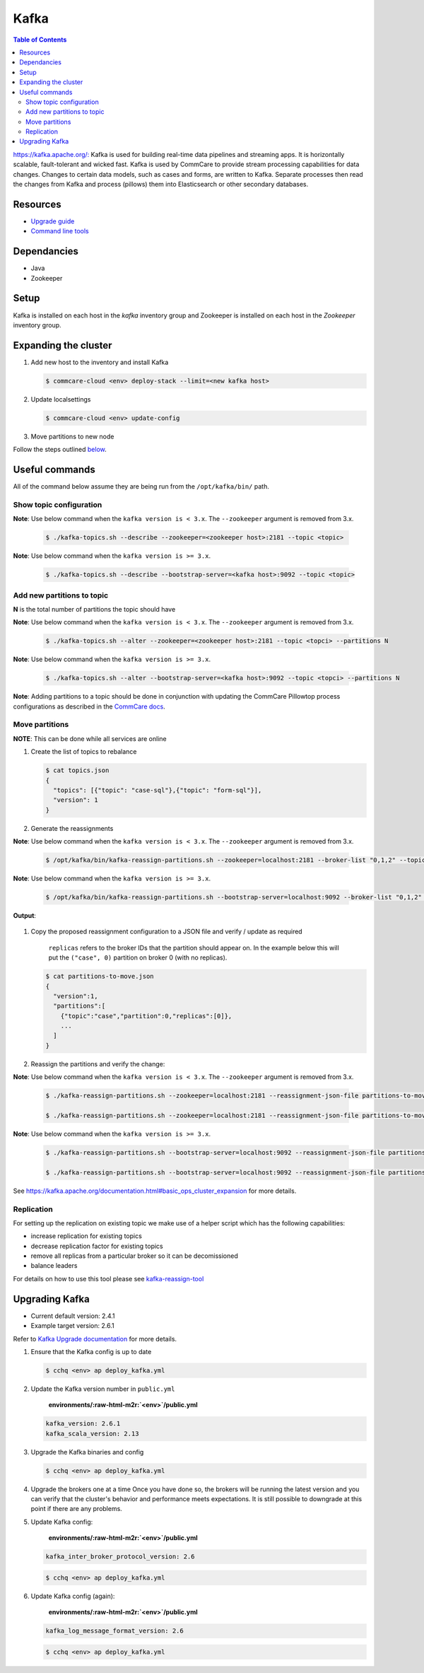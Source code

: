 Kafka
=====

.. contents:: Table of Contents
    :depth: 2

`https://kafka.apache.org/: <https://kafka.apache.org/>`_ Kafka is used for building real-time data pipelines and streaming apps.
It is horizontally scalable, fault-tolerant and wicked fast.
Kafka is used by CommCare to provide stream processing capabilities for data changes. Changes to certain
data models, such as cases and forms, are written to Kafka. Separate processes then read the changes
from Kafka and process (pillows) them into Elasticsearch or other secondary databases.

---------
Resources
---------

* `Upgrade guide <upgrading-kafka>`_
* `Command line tools <https://cwiki.apache.org/confluence/display/KAFKA/Replication+tools>`_

------------
Dependancies
------------


* Java
* Zookeeper

-----
Setup
-----

Kafka is installed on each host in the *kafka* inventory group and Zookeeper is installed on each
host in the *Zookeeper* inventory group.

---------------------
Expanding the cluster
---------------------


#. 
   Add new host to the inventory and install Kafka

   .. code-block::

      $ commcare-cloud <env> deploy-stack --limit=<new kafka host>

#. 
   Update localsettings

   .. code-block::

      $ commcare-cloud <env> update-config

#. 
   Move partitions to new node

Follow the steps outlined `below <#move-partitions>`_.

---------------
Useful commands
---------------

All of the command below assume they are being run from the ``/opt/kafka/bin/`` path.

Show topic configuration
^^^^^^^^^^^^^^^^^^^^^^^^
**Note**\ : Use below command when the ``kafka version is < 3.x``. The ``--zookeeper`` argument is removed from 3.x.

   .. code-block::

      $ ./kafka-topics.sh --describe --zookeeper=<zookeeper host>:2181 --topic <topic>

**Note**\ : Use below command when the ``kafka version is >= 3.x``.

   .. code-block::

      $ ./kafka-topics.sh --describe --bootstrap-server=<kafka host>:9092 --topic <topic>

Add new partitions to topic
^^^^^^^^^^^^^^^^^^^^^^^^^^^

**N** is the total number of partitions the topic should have

**Note**\ : Use below command when the ``kafka version is < 3.x``. The ``--zookeeper`` argument is removed from 3.x.

   .. code-block::

      $ ./kafka-topics.sh --alter --zookeeper=<zookeeper host>:2181 --topic <topci> --partitions N

**Note**\ : Use below command when the ``kafka version is >= 3.x``.

   .. code-block::

      $ ./kafka-topics.sh --alter --bootstrap-server=<kafka host>:9092 --topic <topci> --partitions N

**Note**\ : Adding partitions to a topic should be done in conjunction with updating the CommCare
Pillowtop process configurations as described in the `CommCare docs <https://commcare-hq.readthedocs.io/pillows.html#parallel-processors>`_.

Move partitions
^^^^^^^^^^^^^^^

**NOTE**\ : This can be done while all services are online


#. 
   Create the list of topics to rebalance

   .. code-block::

       $ cat topics.json
       {
         "topics": [{"topic": "case-sql"},{"topic": "form-sql"}],
         "version": 1
       }

#. 
   Generate the reassignments

**Note**\ : Use below command when the ``kafka version is < 3.x``. The ``--zookeeper`` argument is removed from 3.x.

   .. code-block::

       $ /opt/kafka/bin/kafka-reassign-partitions.sh --zookeeper=localhost:2181 --broker-list "0,1,2" --topics-to-move-json-file topics.json --generate 

**Note**\ : Use below command when the ``kafka version is >= 3.x``.

   .. code-block::

       $ /opt/kafka/bin/kafka-reassign-partitions.sh --bootstrap-server=localhost:9092 --broker-list "0,1,2" --topics-to-move-json-file topics.json --generate 

**Output**\ :

   .. code-block::
       Current partition replica assignment

       {"version":1,"partitions":[{"topic":"case-sql","partition":96,"replicas":[0]}, ... ]}
       Proposed partition reassignment configuration

       {"version":1,"partitions":[{"topic":"case-sql","partition":96,"replicas":[1]}, ... ]}

    --broker-list: list of brokers that can have partitions assigned to them

#. 
   Copy the proposed reassignment configuration to a JSON file and verify / update as required

    ``replicas`` refers to the broker IDs that the partition should appear on. In the example
    below this will put the ``("case", 0)`` partition on broker 0 (with no replicas).

   .. code-block::

       $ cat partitions-to-move.json
       {
         "version":1,
         "partitions":[
           {"topic":"case","partition":0,"replicas":[0]},
           ...
         ]
       }

#. 
   Reassign the partitions and verify the change:

**Note**\ : Use below command when the ``kafka version is < 3.x``. The ``--zookeeper`` argument is removed from 3.x.

   .. code-block::

       $ ./kafka-reassign-partitions.sh --zookeeper=localhost:2181 --reassignment-json-file partitions-to-move.json --execute

       $ ./kafka-reassign-partitions.sh --zookeeper=localhost:2181 --reassignment-json-file partitions-to-move.json --verify

**Note**\ : Use below command when the ``kafka version is >= 3.x``.

   .. code-block::

       $ ./kafka-reassign-partitions.sh --bootstrap-server=localhost:9092 --reassignment-json-file partitions-to-move.json --execute

       $ ./kafka-reassign-partitions.sh --bootstrap-server=localhost:9092 --reassignment-json-file partitions-to-move.json --verify

See https://kafka.apache.org/documentation.html#basic_ops_cluster_expansion for more details.


Replication
^^^^^^^^^^^

For setting up the replication on existing topic we make use of a helper script which has the following capabilities:


* increase replication for existing topics
* decrease replication factor for existing topics
* remove all replicas from a particular broker so it can be decomissioned
* balance leaders

For details on how to use this tool please see `kafka-reassign-tool <https://github.com/dimas/kafka-reassign-tool>`_

---------------
Upgrading Kafka
---------------


* Current default version: 2.4.1
* Example target version: 2.6.1

Refer to `Kafka Upgrade documentation <https://kafka.apache.org/documentation/#upgrade>`_ for more details.


#. 
   Ensure that the Kafka config is up to date

   .. code-block::

       $ cchq <env> ap deploy_kafka.yml

#. 
   Update the Kafka version number in ``public.yml``

    **environments/\ :raw-html-m2r:`<env>`\ /public.yml**

   .. code-block::

       kafka_version: 2.6.1
       kafka_scala_version: 2.13

#. 
   Upgrade the Kafka binaries and config

   .. code-block::

       $ cchq <env> ap deploy_kafka.yml

#. 
   Upgrade the brokers one at a time Once you have done so, the brokers will be running the latest version   and you can verify that the cluster's behavior and performance meets expectations. It is still possible to downgrade at this point if there are any problems.

#. 
   Update Kafka config:

    **environments/\ :raw-html-m2r:`<env>`\ /public.yml**

   .. code-block::

       kafka_inter_broker_protocol_version: 2.6

   .. code-block::

       $ cchq <env> ap deploy_kafka.yml

#. 
   Update Kafka config (again):

    **environments/\ :raw-html-m2r:`<env>`\ /public.yml**

   .. code-block::

       kafka_log_message_format_version: 2.6

   .. code-block::

       $ cchq <env> ap deploy_kafka.yml
